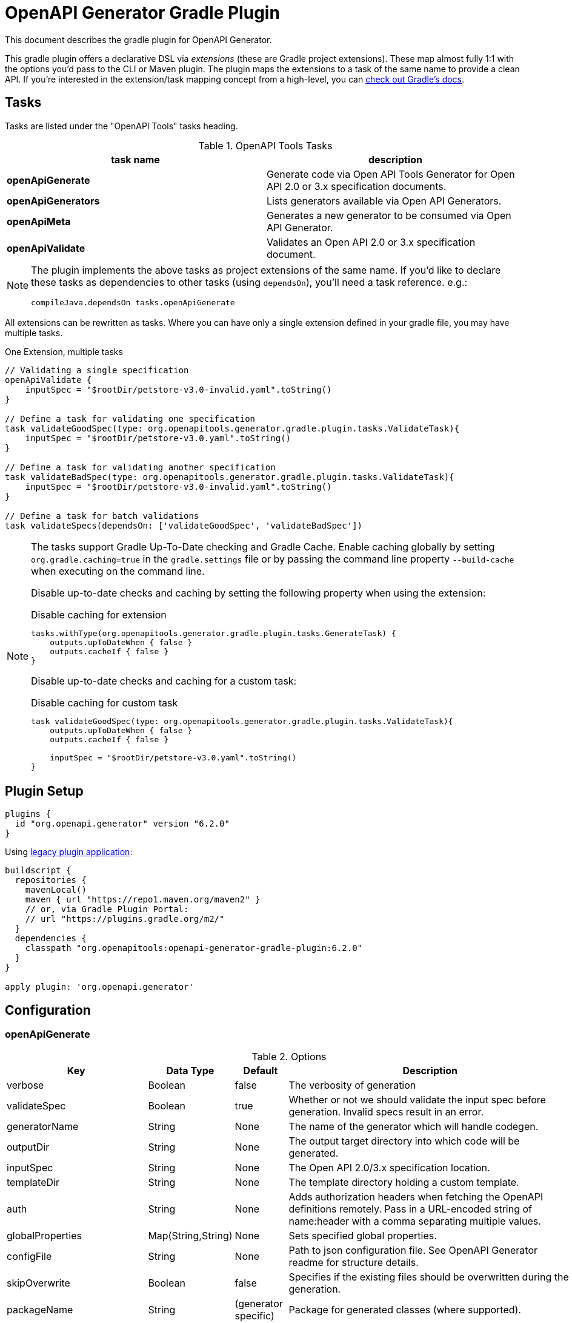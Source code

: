 = OpenAPI Generator Gradle Plugin

This document describes the gradle plugin for OpenAPI Generator.

This gradle plugin offers a declarative DSL via _extensions_ (these are Gradle project extensions).
These map almost fully 1:1 with the options you'd pass to the CLI or Maven plugin. The plugin maps the extensions to a task of the same name to provide a clean API. If you're interested in the extension/task mapping concept from a high-level, you can https://docs.gradle.org/current/userguide/custom_plugins.html#sec:mapping_extension_properties_to_task_properties[check out Gradle's docs].

== Tasks

Tasks are listed under the "OpenAPI Tools" tasks heading.

.OpenAPI Tools Tasks
|===
|task name |description

|*openApiGenerate*
|Generate code via Open API Tools Generator for Open API 2.0 or 3.x specification documents.

|*openApiGenerators*
|Lists generators available via Open API Generators.

|*openApiMeta*
|Generates a new generator to be consumed via Open API Generator.

|*openApiValidate*
|Validates an Open API 2.0 or 3.x specification document.
|===


[NOTE]
====
The plugin implements the above tasks as project extensions of the same name. If you'd like to declare
these tasks as dependencies to other tasks (using `dependsOn`), you'll need  a task reference. e.g.:

```
compileJava.dependsOn tasks.openApiGenerate
```
====

All extensions can be rewritten as tasks. Where you can have only a single extension defined in your gradle file, you may have multiple tasks.

.One Extension, multiple tasks
[source,groovy]
----
// Validating a single specification
openApiValidate {
    inputSpec = "$rootDir/petstore-v3.0-invalid.yaml".toString()
}

// Define a task for validating one specification
task validateGoodSpec(type: org.openapitools.generator.gradle.plugin.tasks.ValidateTask){
    inputSpec = "$rootDir/petstore-v3.0.yaml".toString()
}

// Define a task for validating another specification
task validateBadSpec(type: org.openapitools.generator.gradle.plugin.tasks.ValidateTask){
    inputSpec = "$rootDir/petstore-v3.0-invalid.yaml".toString()
}

// Define a task for batch validations
task validateSpecs(dependsOn: ['validateGoodSpec', 'validateBadSpec'])
----

[NOTE]
====
The tasks support Gradle Up-To-Date checking and Gradle Cache. Enable caching globally by setting `org.gradle.caching=true` in the `gradle.settings`
file or by passing the command line property `--build-cache` when executing on the command line.

Disable up-to-date checks and caching by setting the following property when using the extension:

.Disable caching for extension
[source,groovy]
----
tasks.withType(org.openapitools.generator.gradle.plugin.tasks.GenerateTask) {
    outputs.upToDateWhen { false }
    outputs.cacheIf { false }
}
----
Disable up-to-date checks and caching for a custom task:

.Disable caching for custom task
[source,groovy]
----
task validateGoodSpec(type: org.openapitools.generator.gradle.plugin.tasks.ValidateTask){
    outputs.upToDateWhen { false }
    outputs.cacheIf { false }

    inputSpec = "$rootDir/petstore-v3.0.yaml".toString()
}
----
====

== Plugin Setup

//# RELEASE_VERSION

[source,group]
----
plugins {
  id "org.openapi.generator" version "6.2.0"
}
----

Using https://docs.gradle.org/current/userguide/plugins.html#sec:old_plugin_application[legacy plugin application]:

[source,groovy]
----
buildscript {
  repositories {
    mavenLocal()
    maven { url "https://repo1.maven.org/maven2" }
    // or, via Gradle Plugin Portal:
    // url "https://plugins.gradle.org/m2/"
  }
  dependencies {
    classpath "org.openapitools:openapi-generator-gradle-plugin:6.2.0"
  }
}

apply plugin: 'org.openapi.generator'
----
//# /RELEASE_VERSION

== Configuration

=== openApiGenerate

.Options
|===
|Key |Data Type |Default |Description

|verbose
|Boolean
|false
|The verbosity of generation

|validateSpec
|Boolean
|true
|Whether or not we should validate the input spec before generation. Invalid specs result in an error.

|generatorName
|String
|None
|The name of the generator which will handle codegen.

|outputDir
|String
|None
|The output target directory into which code will be generated.

|inputSpec
|String
|None
|The Open API 2.0/3.x specification location.

|templateDir
|String
|None
|The template directory holding a custom template.

|auth
|String
|None
|Adds authorization headers when fetching the OpenAPI definitions remotely. Pass in a URL-encoded string of name:header with a comma separating multiple values.

|globalProperties
|Map(String,String)
|None
|Sets specified global properties.

|configFile
|String
|None
|Path to json configuration file. See OpenAPI Generator readme for structure details.

|skipOverwrite
|Boolean
|false
|Specifies if the existing files should be overwritten during the generation.

|packageName
|String
|(generator specific)
|Package for generated classes (where supported).

|apiPackage
|String
|(generator specific)
|Package for generated api classes.

|modelPackage
|String
|(generator specific)
|Package for generated model classes.

|modelNamePrefix
|String
|None
|Prefix that will be prepended to all model names.

|modelNameSuffix
|String
|None
|Suffix that will be appended to all model names.

|apiNameSuffix
|String
|None
|Suffix that will be appended to all api names.

|instantiationTypes
|Map(String,String)
|None
|Sets instantiation type mappings.

|typeMappings
|Map(String,String)
|None
|Sets mappings between OpenAPI spec types and generated code types in the format of OpenAPIType=generatedType,OpenAPIType=generatedType. For example: `array=List,map=Map,string=String`. You can also have multiple occurrences of this option. To map a specified format, use type+format, e.g. string+password=EncryptedString will map `type: string, format: password` to `EncryptedString`.

|additionalProperties
|Map(String,Any)
|None
|Sets additional properties that can be referenced by the mustache templates.

|languageSpecificPrimitives
|List(String)
|None
|Specifies additional language specific primitive types in the format of type1,type2,type3,type3. For example: String,boolean,Boolean,Double.

|importMappings
|Map(String,String)
|None
|Specifies mappings between a given class and the import that should be used for that class.

|invokerPackage
|String
|None
|Root package for generated code.

|groupId
|String
|None
|GroupId in generated pom.xml/build.gradle or other build script. Language-specific conversions occur in non-jvm generators.

|id
|String
|None
|ArtifactId in generated pom.xml/build.gradle or other build script. Language-specific conversions occur in non-jvm generators.

|version
|String
|None
|Artifact version in generated pom.xml/build.gradle or other build script. Language-specific conversions occur in non-jvm generators.

|library
|String
|None
|Reference the library template (sub-template) of a generator.

|gitHost
|String
|github.com
|Git user ID, e.g. gitlab.com.

|gitUserId
|String
|None
|Git user ID, e.g. openapitools.

|gitRepoId
|String
|None
|Git repo ID, e.g. openapi-generator.

|releaseNote
|String
|'Minor update'
|Release note.

|httpUserAgent
|String
|None
|HTTP user agent, e.g. codegen_csharp_api_client. Generator default is 'OpenAPI-Generator/{packageVersion}/{language}', but may be generator-specific.

|reservedWordsMappings
|Map(String,String)
|None
|Specifies how a reserved name should be escaped to. Otherwise, the default _<name> is used.

|ignoreFileOverride
|String
|None
|Specifies an override location for the .openapi-generator-ignore file. Most useful on initial generation.

|removeOperationIdPrefix
|Boolean
|false
|Remove prefix of operationId, e.g. config_getId => getId.

|skipOperationExample
|Boolean
|false
|Skip examples defined in the operation

|apiFilesConstrainedTo
|List(String)
|None
|Defines which API-related files should be generated. This allows you to create a subset of generated files (or none at all). See Note Below.

|modelFilesConstrainedTo
|List(String)
|None
|Defines which model-related files should be generated. This allows you to create a subset of generated files (or none at all). See Note Below.

|supportingFilesConstrainedTo
|List(String)
|None
|Defines which supporting files should be generated. This allows you to create a subset of generated files (or none at all). See Note Below.

|generateModelTests
|Boolean
|true
|Defines whether or not model-related _test_ files should be generated.

|generateModelDocumentation
|Boolean
|true
|Defines whether or not model-related _documentation_ files should be generated.

|generateApiTests
|Boolean
|true
|Defines whether or not api-related _test_ files should be generated.

|generateApiDocumentation
|Boolean
|true
|Defines whether or not api-related _documentation_ files should be generated.

|withXml
|Boolean
|false
|A special-case setting which configures some generators with XML support. In some cases, this forces json OR xml, so the default here is false.

|configOptions
|Map(String,String)
|None
|A map of options specific to a generator. To see the full list of generator-specified parameters, please refer to [generators docs](https://github.com/OpenAPITools/openapi-generator/blob/master/docs/generators.md). Note that any config options from a generator specific document may go here, and some generators may duplicate other options which are siblings to `configOptions`.

|logToStderr
|Boolean
|false
|To write all log messages (not just errors) to STDOUT

|enablePostProcessFile
|Boolean
|false
|To enable the file post-processing hook. This enables executing an external post-processor (usually a linter program). This only enables the post-processor. To define the post-processing command, define an environment variable such as LANG_POST_PROCESS_FILE (e.g. GO_POST_PROCESS_FILE, SCALA_POST_PROCESS_FILE). Please open an issue if your target generator does not support this functionality.

|skipValidateSpec
|Boolean
|false
|To skip spec validation. When true, we will skip the default behavior of validating a spec before generation.

|generateAliasAsModel
|Boolean
|false
|To generate alias (array, list, map) as model. When false, top-level objects defined as array, list, or map will result in those definitions generated as top-level Array-of-items, List-of-items, Map-of-items definitions. When true, A model representation either containing or extending the array,list,map (depending on specific generator implementation) will be generated.

|engine
|String
|mustache
|Templating engine: "mustache" (default) or "handlebars" (beta)
|===

[NOTE]
====
Configuring any one of `apiFilesConstrainedTo`, `modelFilesConstrainedTo`, or `supportingFilesConstrainedTo` results
in others being disabled. That is, OpenAPI Generator considers any one of these to define a subset of generation.

For more control over generation of individual files, configure an ignore file and refer to it via `ignoreFileOverride`.
====

[NOTE]
====
When configuring `globalProperties` in order to perform selective generation you can disable generation of some parts by providing `"false"` value:
[source,groovy]
----
openApiGenerate {
    // other settings omitted
    globalProperties = [
        modelDocs: "false",
        apis: "false"
    ]
}
----
When enabling generation of only specific parts you either have to provide CSV list of what you particularly are generating or provide an empty string `""` to generate everything. If you provide `"true"` it will be treated as a specific name of model or api you want to generate.
[source,groovy]
----
openApiGenerate {
    // other settings omitted
    globalProperties = [
        apis: "",
        models: "User:Pet"
    ]
}
----
====

=== openApiValidate

.Options
|===
|Key |Data Type |Default |Description

|inputSpec
|String
|None
|The input specification to validate. Supports all formats supported by the Parser.

|recommend
|Boolean
|true
|Whether or not to offer recommendations related to the validated specification document.

|===

=== openApiMeta

.Options
|===
|Key |Data Type |Default |Description

|generatorName
|String
|None
|The human-readable generator name of the newly created template generator.

|packageName
|String
|org.openapitools.codegen
|The packageName generatorName to put the main class into.

|outputFolder
|String
|Current Directory
|Where to write the generated files

|===

=== openApiGenerators

.Options
|===
|Key |Data Type |Default |Description

|include
|String[]
|None
|A list of stability indexes to include (values: all,beta,stable,experimental,deprecated). Excludes deprecated by default.

|===

== Examples

=== openApiGenerate

This task exposes all options available via OpenAPI Generator CLI and the OpenAPI Generator Maven Plugin.

.in build.gradle
[source,groovy]
----
openApiGenerate {
    generatorName = "kotlin"
    inputSpec = "$rootDir/specs/petstore-v3.0.yaml".toString()
    outputDir = "$buildDir/generated".toString()
    apiPackage = "org.openapi.example.api"
    invokerPackage = "org.openapi.example.invoker"
    modelPackage = "org.openapi.example.model"
    configOptions = [
        dateLibrary: "java8"
    ]
}
----

The above code demonstrates configuration of global options as well as generator-specific config options.

=== openApiGenerators

This is an output-only listing task. There's no need to add configuration to build.gradle.

.Example output of openApiGenerators task
[source,terminal]
----
$ ./gradlew openApiGenerators

> Task :openApiGenerators
The following generators are available:

CLIENT generators:
    - ada
…

SERVER generators:
    - ada-server
…

DOCUMENTATION generators:
    - cwiki
…

CONFIG generators:
    - apache2

OTHER generators:
…

BUILD SUCCESSFUL in 0s
1 actionable task: 1 executed
----

[NOTE]
====
Generator type listings in the above example have been truncated to avoid potential confusion with changing generator support.

Please run the above task to list all available generators.
====

=== openApiMeta

.in build.gradle
[source,groovy]
----
openApiMeta {
   generatorName = "Jim"
   packageName = "us.jimschubert.example"
}
----

.Example output of openApiMeta task
[source,terminal]
----
$ ./gradlew openApiMeta

> Task :openApiMeta
Wrote file to /Users/jim/my_project/pom.xml
Wrote file to /Users/jim/my_project/src/main/java/us/jimschubert/example/JimGenerator.java
Wrote file to /Users/jim/my_project/README.md
Wrote file to /Users/jim/my_project/src/main/resources/jim/api.mustache
Wrote file to /Users/jim/my_project/src/main/resources/jim/model.mustache
Wrote file to /Users/jim/my_project/src/main/resources/jim/myFile.mustache
Wrote file to /Users/jim/my_project/src/main/resources/META-INF/services/org.openapitools.codegen.CodegenConfig
Created generator JimGenerator

BUILD SUCCESSFUL in 0s
1 actionable task: 1 executed
----


=== openApiValidate

.in build.gradle
[source,groovy]
----
openApiValidate {
   inputSpec = "/src/openapi-generator/modules/openapi-generator/src/test/resources/3_0/petstore.yaml"
   recommend = true
}
----

.Example output of openApiValidate task (success)
[source,terminal]
----
$ ./gradlew openApiValidate --input=/Users/jim/projects/openapi-generator/modules/openapi-generator/src/test/resources/3_0/ping.yaml

> Task :openApiValidate
Validating spec /Users/jim/projects/openapi-generator/modules/openapi-generator/src/test/resources/3_0/ping.yaml
Spec is valid.

BUILD SUCCESSFUL in 0s
1 actionable task: 1 executed
----

.Example output of openApiValidate task (failure)
[source,terminal]
----
$ ./gradlew openApiValidate

> Task :openApiValidate FAILED
Validating spec /Users/jim/projects/openapi-generator/modules/openapi-generator/src/test/resources/3_0/petstore.yaml

Spec is invalid.
Issues:

        attribute info is missing


FAILURE: Build failed with an exception.

* What went wrong:
Execution failed for task ':openApiValidate'.
> Validation failed.

* Try:
Run with --stacktrace option to get the stack trace. Run with --info or --debug option to get more log output. Run with --scan to get full insights.

* Get more help at https://help.gradle.org

----

.in terminal (alternate)
[source,terminal]
----
$ ./gradlew openApiValidate --input=/Users/jim/projects/openapi-generator/modules/openapi-generator/src/test/resources/3_0/petstore.yaml
----

=== Generate multiple sources

If you want to perform multiple generation tasks, you'd want to create a task that inherits from the `GenerateTask`.
Examples can be found in https://github.com/OpenAPITools/openapi-generator/blob/master/modules/openapi-generator-gradle-plugin/samples/local-spec/build.gradle[samples/local-spec/build.gradle].

You can define any number of generator tasks; the generated code does _not_ need to be a JVM language.

```gradle
task buildGoClient(type: org.openapitools.generator.gradle.plugin.tasks.GenerateTask){
    generatorName = "go"
    inputSpec = "$rootDir/petstore-v3.0.yaml".toString()
    additionalProperties = [
            packageName: "petstore"
    ]
    outputDir = "$buildDir/go".toString()
    configOptions = [
            dateLibrary: "threetenp"
    ]
}
task buildKotlinClient(type: org.openapitools.generator.gradle.plugin.tasks.GenerateTask){
    generatorName = "kotlin"
    inputSpec = "$rootDir/petstore-v3.0.yaml".toString()
    outputDir = "$buildDir/kotlin".toString()
    apiPackage = "org.openapitools.example.api"
    invokerPackage = "org.openapitools.example.invoker"
    modelPackage = "org.openapitools.example.model"
    configOptions = [
            dateLibrary: "java8"
    ]
    globalProperties = [
            modelDocs: "false"
    ]
}
```

To execute your specs, you'd then do:

```
./gradlew buildGoClient buildKotlinClient
```

If you want to simplify the execution, you could create a new task with `dependsOn`.

```gradle
task codegen(dependsOn: ['buildGoClient', 'buildKotlinClient'])
```

Or, if you're generating the code on compile, you can add these as a dependency to `compileJava` or any other existing task.
You can also mix the default task `openApiGenerate` with custom tasks:

```gradle
compileJava.dependsOn buildKotlinClient, tasks.openApiGenerate
```

[NOTE]
====
`openApiGenerate` is a project extension _and_ a task. If you want to use this in `dependsOn`,
you need a task reference or instance. One way to do this is to access it as `tasks.openApiGenerate`.

You can run `gradle tasks --debug` to see this registration.
====

== Troubleshooting

=== Android Studio

Android Studio may experience a Windows-specific Guava dependency conflict with openapi-generator-gradle-plugin versions greater than 3.0.0.

As a workaround, you may force exclude conflicting Guava dependencies.

//# RELEASE_VERSION
```gradle
buildscript {
    repositories {
        google()
        jcenter()
    }
    dependencies {
        classpath 'com.android.tools.build:gradle:3.2.1'
        classpath('org.openapitools:openapi-generator-gradle-plugin:6.2.0') {
            exclude group: 'com.google.guava'
        }
    }
}
// …

configurations {
    compile.exclude module: 'guava-jdk5'
}
// …
apply plugin: 'org.openapi.generator'
```
//# /RELEASE_VERSION

See https://github.com/OpenAPITools/openapi-generator/issues/1818[OpenAPITools/openapi-generator#1818] for more details.


